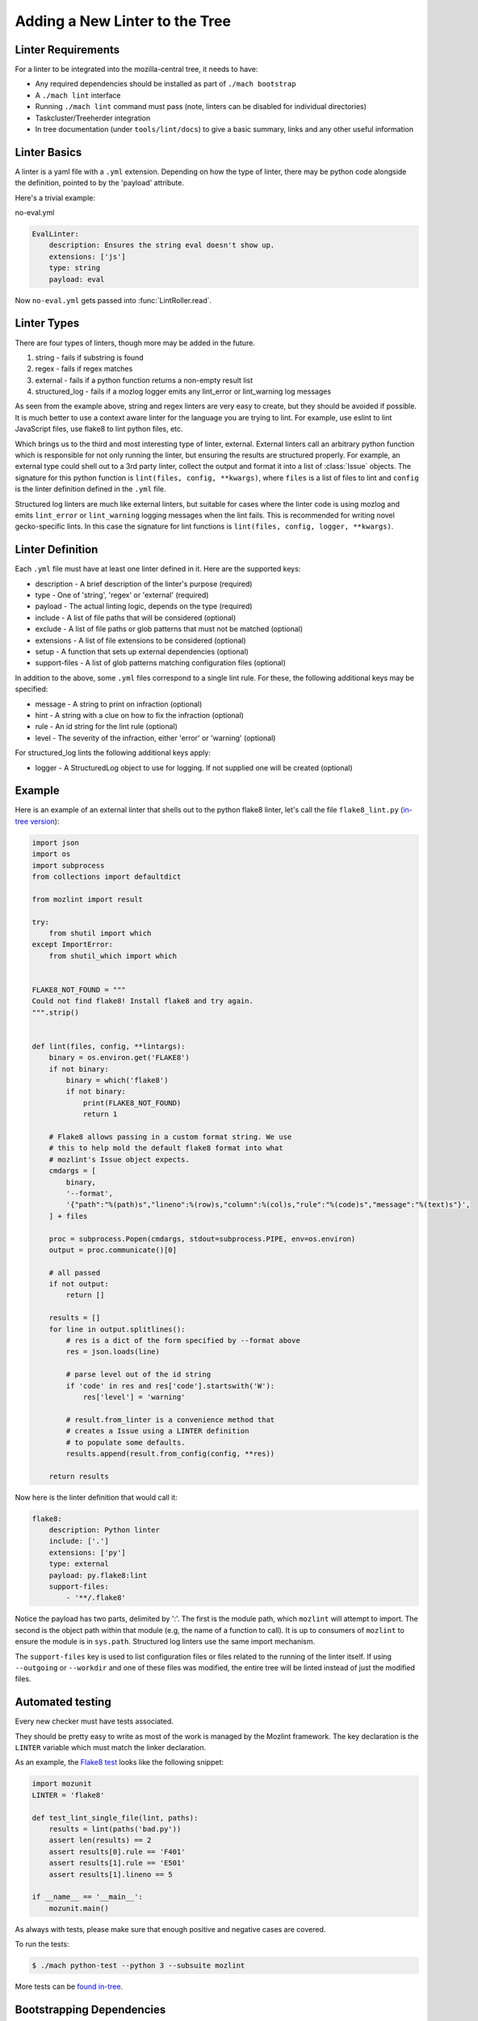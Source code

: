Adding a New Linter to the Tree
===============================

Linter Requirements
-------------------

For a linter to be integrated into the mozilla-central tree, it needs to have:

* Any required dependencies should be installed as part of ``./mach bootstrap``
* A ``./mach lint`` interface
* Running ``./mach lint`` command must pass (note, linters can be disabled for individual directories)
* Taskcluster/Treeherder integration
* In tree documentation (under ``tools/lint/docs``) to give a basic summary, links and any other useful information

Linter Basics
-------------

A linter is a yaml file with a ``.yml`` extension. Depending on how the type of linter, there may
be python code alongside the definition, pointed to by the 'payload' attribute.

Here's a trivial example:

no-eval.yml

.. code-block:: yaml

    EvalLinter:
        description: Ensures the string eval doesn't show up.
        extensions: ['js']
        type: string
        payload: eval

Now ``no-eval.yml`` gets passed into :func:`LintRoller.read`.


Linter Types
------------

There are four types of linters, though more may be added in the future.

1. string - fails if substring is found
2. regex - fails if regex matches
3. external - fails if a python function returns a non-empty result list
4. structured_log - fails if a mozlog logger emits any lint_error or lint_warning log messages

As seen from the example above, string and regex linters are very easy to create, but they
should be avoided if possible. It is much better to use a context aware linter for the language you
are trying to lint. For example, use eslint to lint JavaScript files, use flake8 to lint python
files, etc.

Which brings us to the third and most interesting type of linter,
external.  External linters call an arbitrary python function which is
responsible for not only running the linter, but ensuring the results
are structured properly. For example, an external type could shell out
to a 3rd party linter, collect the output and format it into a list of
:class:`Issue` objects. The signature for this python
function is ``lint(files, config, **kwargs)``, where ``files`` is a list of
files to lint and ``config`` is the linter definition defined in the ``.yml``
file.

Structured log linters are much like external linters, but suitable
for cases where the linter code is using mozlog and emits
``lint_error`` or ``lint_warning`` logging messages when the lint
fails. This is recommended for writing novel gecko-specific lints. In
this case the signature for lint functions is ``lint(files, config, logger,
**kwargs)``.


Linter Definition
-----------------

Each ``.yml`` file must have at least one linter defined in it. Here are the supported keys:

* description - A brief description of the linter's purpose (required)
* type - One of 'string', 'regex' or 'external' (required)
* payload - The actual linting logic, depends on the type (required)
* include - A list of file paths that will be considered (optional)
* exclude - A list of file paths or glob patterns that must not be matched (optional)
* extensions - A list of file extensions to be considered (optional)
* setup - A function that sets up external dependencies (optional)
* support-files - A list of glob patterns matching configuration files (optional)

In addition to the above, some ``.yml`` files correspond to a single lint rule. For these, the
following additional keys may be specified:

* message - A string to print on infraction (optional)
* hint - A string with a clue on how to fix the infraction (optional)
* rule - An id string for the lint rule (optional)
* level - The severity of the infraction, either 'error' or 'warning' (optional)

For structured_log lints the following additional keys apply:

* logger - A StructuredLog object to use for logging. If not supplied
  one will be created (optional)


Example
-------

Here is an example of an external linter that shells out to the python flake8 linter,
let's call the file ``flake8_lint.py`` (`in-tree version <https://searchfox.org/mozilla-central/source/tools/lint/python/flake8.py>`_):

.. code-block:: python

    import json
    import os
    import subprocess
    from collections import defaultdict

    from mozlint import result

    try:
        from shutil import which
    except ImportError:
        from shutil_which import which


    FLAKE8_NOT_FOUND = """
    Could not find flake8! Install flake8 and try again.
    """.strip()


    def lint(files, config, **lintargs):
        binary = os.environ.get('FLAKE8')
        if not binary:
            binary = which('flake8')
            if not binary:
                print(FLAKE8_NOT_FOUND)
                return 1

        # Flake8 allows passing in a custom format string. We use
        # this to help mold the default flake8 format into what
        # mozlint's Issue object expects.
        cmdargs = [
            binary,
            '--format',
            '{"path":"%(path)s","lineno":%(row)s,"column":%(col)s,"rule":"%(code)s","message":"%(text)s"}',
        ] + files

        proc = subprocess.Popen(cmdargs, stdout=subprocess.PIPE, env=os.environ)
        output = proc.communicate()[0]

        # all passed
        if not output:
            return []

        results = []
        for line in output.splitlines():
            # res is a dict of the form specified by --format above
            res = json.loads(line)

            # parse level out of the id string
            if 'code' in res and res['code'].startswith('W'):
                res['level'] = 'warning'

            # result.from_linter is a convenience method that
            # creates a Issue using a LINTER definition
            # to populate some defaults.
            results.append(result.from_config(config, **res))

        return results

Now here is the linter definition that would call it:

.. code-block:: yaml

    flake8:
        description: Python linter
        include: ['.']
        extensions: ['py']
        type: external
        payload: py.flake8:lint
        support-files:
            - '**/.flake8'

Notice the payload has two parts, delimited by ':'. The first is the module
path, which ``mozlint`` will attempt to import. The second is the object path
within that module (e.g, the name of a function to call). It is up to consumers
of ``mozlint`` to ensure the module is in ``sys.path``. Structured log linters
use the same import mechanism.

The ``support-files`` key is used to list configuration files or files related
to the running of the linter itself. If using ``--outgoing`` or ``--workdir``
and one of these files was modified, the entire tree will be linted instead of
just the modified files.


Automated testing
-----------------

Every new checker must have tests associated.

They should be pretty easy to write as most of the work is managed by the Mozlint
framework. The key declaration is the ``LINTER`` variable which must match
the linker declaration.

As an example, the `Flake8 test <https://searchfox.org/mozilla-central/source/tools/lint/test/test_flake8.py>`_ looks like the following snippet:

.. code-block:: python

    import mozunit
    LINTER = 'flake8'

    def test_lint_single_file(lint, paths):
        results = lint(paths('bad.py'))
        assert len(results) == 2
        assert results[0].rule == 'F401'
        assert results[1].rule == 'E501'
        assert results[1].lineno == 5

    if __name__ == '__main__':
        mozunit.main()

As always with tests, please make sure that enough positive and negative cases are covered.

To run the tests:

.. code-block:: shell

    $ ./mach python-test --python 3 --subsuite mozlint


More tests can be `found in-tree <https://searchfox.org/mozilla-central/source/tools/lint/test>`_.



Bootstrapping Dependencies
--------------------------

Many linters, especially 3rd party ones, will require a set of dependencies. It
could be as simple as installing a binary from a package manager, or as
complicated as pulling a whole graph of tools, plugins and their dependencies.

Either way, to reduce the burden on users, linters should strive to provide
automated bootstrapping of all their dependencies. To help with this,
``mozlint`` allows linters to define a ``setup`` config, which has the same
path object format as an external payload. For example (`in-tree version <https://searchfox.org/mozilla-central/source/tools/lint/flake8.yml>`_):

.. code-block:: yaml

    flake8:
        description: Python linter
        include: ['.']
        extensions: ['py']
        type: external
        payload: py.flake8:lint
        setup: py.flake8:setup

The setup function takes a single argument, the root of the repository being
linted. In the case of ``flake8``, it might look like:

.. code-block:: python

    import subprocess
    from distutils.spawn import find_executable

    def setup(root, **lintargs):
        if not find_executable('flake8'):
            subprocess.call(['pip', 'install', 'flake8'])

The setup function will be called implicitly before running the linter. This
means it should return fast and not produce any output if there is no setup to
be performed.

The setup functions can also be called explicitly by running ``mach lint
--setup``. This will only perform setup and not perform any linting. It is
mainly useful for other tools like ``mach bootstrap`` to call into.
